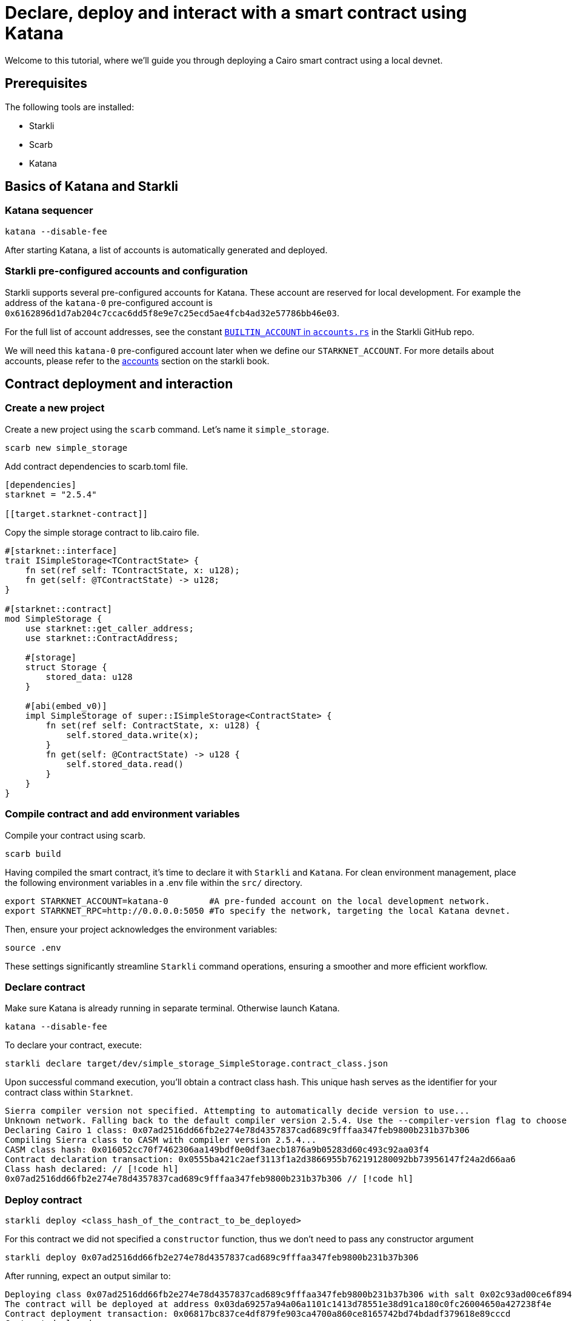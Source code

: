 = Declare, deploy and interact with a smart contract using Katana

Welcome to this tutorial, where we'll guide you through deploying a Cairo smart contract using a local devnet. 

== Prerequisites

The following tools are installed:

* Starkli
* Scarb
* Katana

== Basics of Katana and Starkli

=== Katana sequencer

[source, bash]
----
katana --disable-fee
----

After starting Katana, a list of accounts is automatically generated and deployed.

=== Starkli pre-configured accounts and configuration

Starkli supports several pre-configured accounts for Katana. These account are reserved for local development. 
For example the address of the `katana-0` pre-configured account is `0x6162896d1d7ab204c7ccac6dd5f8e9e7c25ecd5ae4fcb4ad32e57786bb46e03`.

For the full list of account addresses, see the constant link:https://github.com/xJonathanLEI/starkli/blob/master/src/account.rs#L96[`BUILTIN_ACCOUNT` in `accounts.rs`] in the Starkli GitHub repo.

We will need this `katana-0` pre-configured account later when we define our `STARKNET_ACCOUNT`. 
For more details about accounts, please refer to the link:https://book.starkli.rs/accounts[accounts] section on the starkli book.

== Contract deployment and interaction

=== Create a new project

Create a new project using the `scarb` command. Let's name it `simple_storage`.

[source, bash]
----
scarb new simple_storage
----

Add contract dependencies to scarb.toml file.

[source, toml]
----
[dependencies]
starknet = "2.5.4"

[[target.starknet-contract]]
----

Copy the simple storage contract to lib.cairo file.

[source, cairo]
----
#[starknet::interface]
trait ISimpleStorage<TContractState> {
    fn set(ref self: TContractState, x: u128);
    fn get(self: @TContractState) -> u128;
}

#[starknet::contract]
mod SimpleStorage {
    use starknet::get_caller_address;
    use starknet::ContractAddress;

    #[storage]
    struct Storage {
        stored_data: u128
    }

    #[abi(embed_v0)]
    impl SimpleStorage of super::ISimpleStorage<ContractState> {
        fn set(ref self: ContractState, x: u128) {
            self.stored_data.write(x);
        }
        fn get(self: @ContractState) -> u128 {
            self.stored_data.read()
        }
    }
}
----

=== Compile contract and add environment variables

Compile your contract using scarb.

[source, bash]
----
scarb build
----

Having compiled the smart contract, it's time to declare it with `Starkli` and `Katana`.
For clean environment management, place the following environment variables in a .env file within the `src/` directory.

[source, bash]
----
export STARKNET_ACCOUNT=katana-0        #A pre-funded account on the local development network.
export STARKNET_RPC=http://0.0.0.0:5050 #To specify the network, targeting the local Katana devnet.
----

Then, ensure your project acknowledges the environment variables:

[source, bash]
----
source .env
----

These settings significantly streamline `Starkli` command operations, ensuring a smoother and more efficient workflow.

=== Declare contract

Make sure Katana is already running in separate terminal. Otherwise launch Katana.

[source, bash]
----
katana --disable-fee
----

To declare your contract, execute:

[source, bash]
----
starkli declare target/dev/simple_storage_SimpleStorage.contract_class.json
----

Upon successful command execution, you'll obtain a contract class hash.
This unique hash serves as the identifier for your contract class within `Starknet`.

[source, bash]
----
Sierra compiler version not specified. Attempting to automatically decide version to use...
Unknown network. Falling back to the default compiler version 2.5.4. Use the --compiler-version flag to choose a different version.
Declaring Cairo 1 class: 0x07ad2516dd66fb2e274e78d4357837cad689c9fffaa347feb9800b231b37b306
Compiling Sierra class to CASM with compiler version 2.5.4...
CASM class hash: 0x016052cc70f7462306aa149bdf0e0df3aecb1876a9b05283d60c493c92aa03f4
Contract declaration transaction: 0x0555ba421c2aef3113f1a2d3866955b762191280092bb73956147f24a2d66aa6
Class hash declared: // [!code hl]
0x07ad2516dd66fb2e274e78d4357837cad689c9fffaa347feb9800b231b37b306 // [!code hl]
----

=== Deploy contract

[source, bash]
----
starkli deploy <class_hash_of_the_contract_to_be_deployed>
----

For this contract we did not specified a `constructor` function, thus we don't need to pass any constructor argument

[source, bash]
----
starkli deploy 0x07ad2516dd66fb2e274e78d4357837cad689c9fffaa347feb9800b231b37b306
----

After running, expect an output similar to:

[source, bash]
----
Deploying class 0x07ad2516dd66fb2e274e78d4357837cad689c9fffaa347feb9800b231b37b306 with salt 0x02c93ad00ce6f894729baeafd1fd0456c5a5c540c1caa053ab5392f27ea8f130...
The contract will be deployed at address 0x03da69257a94a06a1101c1413d78551e38d91ca180c0fc26004650a427238f4e
Contract deployment transaction: 0x06817bc837ce4df879fe903ca4700a860ce8165742bd74bdadf379618e89cccd
Contract deployed:
0x03da69257a94a06a1101c1413d78551e38d91ca180c0fc26004650a427238f4e
----

=== Call contract

The first parameter is the contract address, the second parameter is the function to be called.

[source, bash]
----
starkli call 0x03da69257a94a06a1101c1413d78551e38d91ca180c0fc26004650a427238f4e get
----

After running, expect an output similar to:

[source, bash]
----
[
    "0x0000000000000000000000000000000000000000000000000000000000000000"
]
----

It means the value of `stored_data` is zero.

=== Invoke contract

The first parameter is the contract address, the second parameter is the function to be invoked, and the third parameter is the function parameter.
Let's set the value of `stored_data` to 42.

[source, bash]
----
starkli invoke 0x03da69257a94a06a1101c1413d78551e38d91ca180c0fc26004650a427238f4e set 42
----

Let's retrieve the new vale of `stoted_data`

[source, bash]
----
starkli call 0x03da69257a94a06a1101c1413d78551e38d91ca180c0fc26004650a427238f4e get
----

After running, expect an output similar to:

[source, bash]
----
[
    "0x000000000000000000000000000000000000000000000000000000000000002a"
]
----

Awesome you interacted a deployed a raw Cairo smart contract using Katana!
You can now build more complex smart contracts and interact with them using the same process.